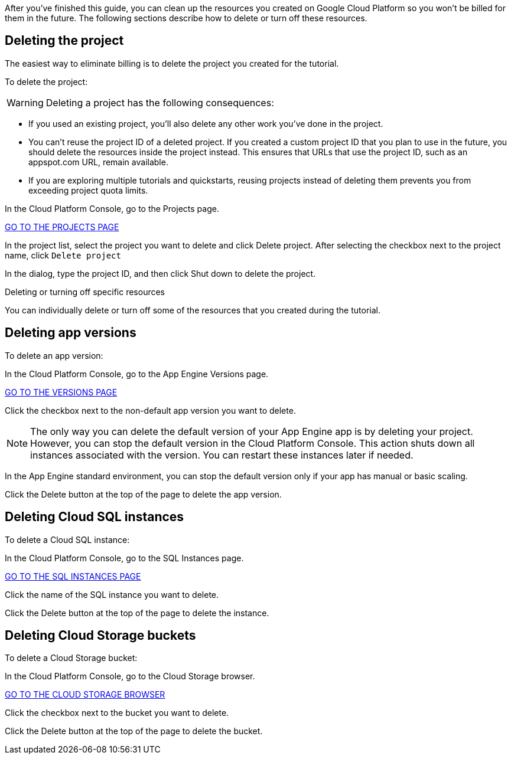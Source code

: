 After you've finished this guide, you can clean up the resources you created on
Google Cloud Platform so you won't be billed for them in the future. The following
sections describe how to delete or turn off these resources.

## Deleting the project

The easiest way to eliminate billing is to delete the project you created for the tutorial.

To delete the project:

WARNING: Deleting a project has the following consequences:

- If you used an existing project, you'll also delete any other work you've done in the project.

- You can't reuse the project ID of a deleted project. If you created a custom project ID that you plan to use in the future, you should delete the resources inside the project instead. This ensures that URLs that use the project ID, such as an appspot.com URL, remain available.

- If you are exploring multiple tutorials and quickstarts, reusing projects instead of deleting them prevents you from exceeding project quota limits.

In the Cloud Platform Console, go to the Projects page.

https://console.cloud.google.com/iam-admin/projects[GO TO THE PROJECTS PAGE]

In the project list, select the project you want to delete and click Delete project. After selecting the checkbox next to the project name, click `Delete project`

In the dialog, type the project ID, and then click Shut down to delete the project.

Deleting or turning off specific resources

You can individually delete or turn off some of the resources that you created during the tutorial.

## Deleting app versions

To delete an app version:

In the Cloud Platform Console, go to the App Engine Versions page.

https://console.cloud.google.com/appengine/versions[GO TO THE VERSIONS PAGE]

Click the checkbox next to the non-default app version you want to delete.

NOTE: The only way you can delete the default version of your App Engine app is by deleting your project. However, you can stop the default version in the Cloud Platform Console. This action shuts down all instances associated with the version. You can restart these instances later if needed.

In the App Engine standard environment, you can stop the default version only if your app has manual or basic scaling.

Click the Delete button at the top of the page to delete the app version.

## Deleting Cloud SQL instances

To delete a Cloud SQL instance:

In the Cloud Platform Console, go to the SQL Instances page.

https://console.cloud.google.com/sql/instances[GO TO THE SQL INSTANCES PAGE]

Click the name of the SQL instance you want to delete.

Click the Delete button at the top of the page to delete the instance.

## Deleting Cloud Storage buckets

To delete a Cloud Storage bucket:

In the Cloud Platform Console, go to the Cloud Storage browser.

https://console.cloud.google.com/storage/browser[GO TO THE CLOUD STORAGE BROWSER]

Click the checkbox next to the bucket you want to delete.

Click the Delete button at the top of the page to delete the bucket.
